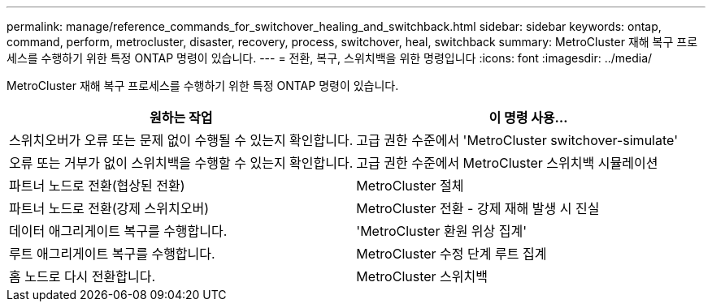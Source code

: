 ---
permalink: manage/reference_commands_for_switchover_healing_and_switchback.html 
sidebar: sidebar 
keywords: ontap, command, perform, metrocluster, disaster, recovery, process, switchover, heal, switchback 
summary: MetroCluster 재해 복구 프로세스를 수행하기 위한 특정 ONTAP 명령이 있습니다. 
---
= 전환, 복구, 스위치백을 위한 명령입니다
:icons: font
:imagesdir: ../media/


[role="lead"]
MetroCluster 재해 복구 프로세스를 수행하기 위한 특정 ONTAP 명령이 있습니다.

[cols="2*"]
|===
| 원하는 작업 | 이 명령 사용... 


 a| 
스위치오버가 오류 또는 문제 없이 수행될 수 있는지 확인합니다.
 a| 
고급 권한 수준에서 'MetroCluster switchover-simulate'



 a| 
오류 또는 거부가 없이 스위치백을 수행할 수 있는지 확인합니다.
 a| 
고급 권한 수준에서 MetroCluster 스위치백 시뮬레이션



 a| 
파트너 노드로 전환(협상된 전환)
 a| 
MetroCluster 절체



 a| 
파트너 노드로 전환(강제 스위치오버)
 a| 
MetroCluster 전환 - 강제 재해 발생 시 진실



 a| 
데이터 애그리게이트 복구를 수행합니다.
 a| 
'MetroCluster 환원 위상 집계'



 a| 
루트 애그리게이트 복구를 수행합니다.
 a| 
MetroCluster 수정 단계 루트 집계



 a| 
홈 노드로 다시 전환합니다.
 a| 
MetroCluster 스위치백

|===